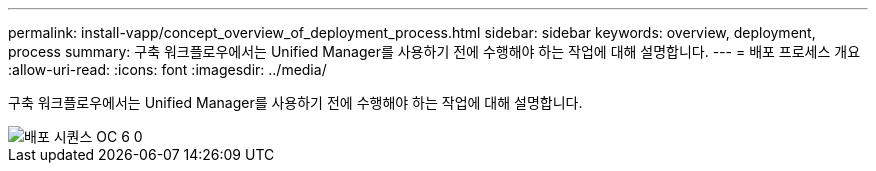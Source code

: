 ---
permalink: install-vapp/concept_overview_of_deployment_process.html 
sidebar: sidebar 
keywords: overview, deployment, process 
summary: 구축 워크플로우에서는 Unified Manager를 사용하기 전에 수행해야 하는 작업에 대해 설명합니다. 
---
= 배포 프로세스 개요
:allow-uri-read: 
:icons: font
:imagesdir: ../media/


[role="lead"]
구축 워크플로우에서는 Unified Manager를 사용하기 전에 수행해야 하는 작업에 대해 설명합니다.

image::../media/deployment_sequence_oc_6_0.gif[배포 시퀀스 OC 6 0]
